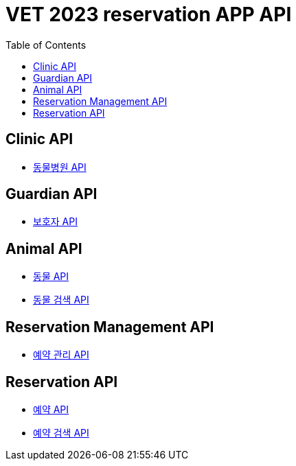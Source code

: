 = VET 2023 reservation APP API
:doctype: book
:icons: font
:source-highlighter: highlightjs
:toc: left
:toclevels: 4

== Clinic API

* link:clinic/clinic-index.html[동물병원 API, window=_blank]

== Guardian API

* link:guardian/guardian-index.html[보호자 API, window=_blank]

== Animal API

* link:animal/animal-index.html[동물 API, window=_blank]
* link:animal/animal-search-index.html[동물 검색 API, window=_blank]

== Reservation Management API

* link:reservation-management/reservation-management-index.html[예약 관리 API, window=_blank]

== Reservation API

* link:reservation/reservation-index.html[예약 API, window=_blank]
* link:reservation/reservation-search-index.html[예약 검색 API, window=_blank]
